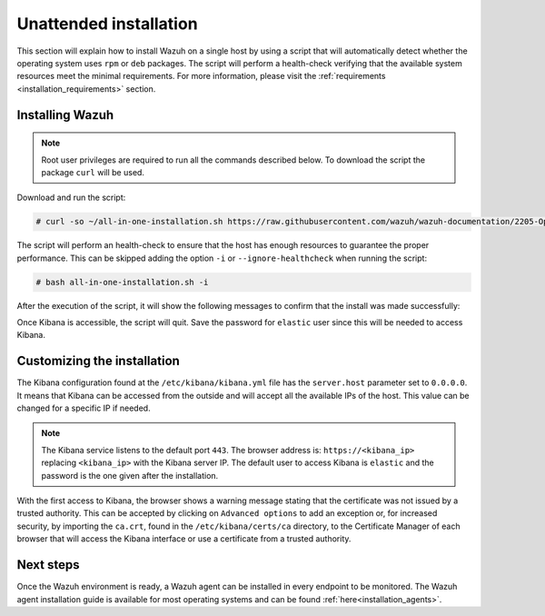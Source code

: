 .. Copyright (C) 2020 Wazuh, Inc.

Unattended installation
=======================

This section will explain how to install Wazuh on a single host by using a script that will automatically detect whether the operating system uses ``rpm`` or ``deb`` packages.
The script will perform a health-check verifying that the available system resources meet the minimal requirements. For more information, please visit the :ref:`requirements <installation_requirements>` section.

Installing Wazuh
----------------

.. note:: Root user privileges are required to run all the commands described below. To download the script the package ``curl`` will be used.

Download and run the script:

.. code-block:: console

  # curl -so ~/all-in-one-installation.sh https://raw.githubusercontent.com/wazuh/wazuh-documentation/2205-Open_Distro_installation/resources/elastic-stack/unattended-installation/all-in-one-installation.sh && bash ~/all-in-one-installation.sh

The script will perform an health-check to ensure that the host has enough resources to guarantee the proper performance. This can be skipped adding the option ``-i`` or ``--ignore-healthcheck`` when running the script:

.. code-block:: console


  # bash all-in-one-installation.sh -i      

After the execution of the script, it will show the following messages to confirm that the install was made successfully:

.. code-block:: none
  :class: output
  :emphasize-lines: 26

  # Checking the installation...
  # Elasticsearch installation succeeded.
  # Filebeat installation succeeded.
  # Initializing Kibana (this may take a while)
  # #################################
  # During the installation of Elasticsearch the passwords for its user were generated. Please take note of them:
  # Changed password for user apm_system
  # PASSWORD apm_system = vJc4HN6tJRRMia0acbiz

  # Changed password for user kibana_system
  # PASSWORD kibana_system = oMH7soxtI7vyEOZ1v4g7

  # Changed password for user kibana
  # PASSWORD kibana = oMH7soxtI7vyEOZ1v4g7

  # Changed password for user logstash_system
  # PASSWORD logstash_system = dTJJAeFCwMrov7ox00Hk

  # Changed password for user beats_system
  # PASSWORD beats_system = 0PclOBKbgkoYMV54yWHh

  # Changed password for user remote_monitoring_user
  # PASSWORD remote_monitoring_user = pCK0YZ9rsy9oZqDJkOTR

  # Changed password for user elastic
  # PASSWORD elastic = nBsPDPzfxcVFZjSlLhP6

  # Installation finished



Once Kibana is accessible, the script will quit. Save the password for ``elastic`` user since this will be needed to access Kibana.


Customizing the installation
----------------------------

The Kibana configuration found at the ``/etc/kibana/kibana.yml`` file has the ``server.host`` parameter set to ``0.0.0.0``. It means that Kibana can be accessed from the outside and will accept all the available IPs of the host.  This value can be changed for a specific IP if needed.

.. note:: The Kibana service listens to the default port ``443``. The browser address is: ``https://<kibana_ip>`` replacing ``<kibana_ip>`` with the Kibana server IP. The default user to access Kibana is ``elastic`` and the password is the one given after the installation.

With the first access to Kibana, the browser shows a warning message stating that the certificate was not issued by a trusted authority. This can be accepted by clicking on ``Advanced options`` to add an exception or, for increased security, by importing the ``ca.crt``, found in the ``/etc/kibana/certs/ca`` directory, to the Certificate Manager of each browser that will access the Kibana interface or use a certificate from a trusted authority.

Next steps
----------

Once the Wazuh environment is ready, a Wazuh agent can be installed in every endpoint to be monitored. The Wazuh agent installation guide is available for most operating systems and can be found :ref:`here<installation_agents>`.
